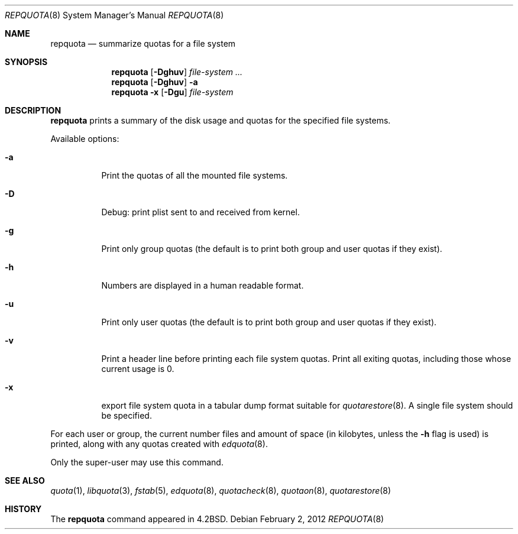 .\" Copyright (c) 1983, 1990, 1991, 1993
.\"	The Regents of the University of California.  All rights reserved.
.\"
.\" This code is derived from software contributed to Berkeley by
.\" Robert Elz at The University of Melbourne.
.\"
.\" Redistribution and use in source and binary forms, with or without
.\" modification, are permitted provided that the following conditions
.\" are met:
.\" 1. Redistributions of source code must retain the above copyright
.\"    notice, this list of conditions and the following disclaimer.
.\" 2. Redistributions in binary form must reproduce the above copyright
.\"    notice, this list of conditions and the following disclaimer in the
.\"    documentation and/or other materials provided with the distribution.
.\" 3. Neither the name of the University nor the names of its contributors
.\"    may be used to endorse or promote products derived from this software
.\"    without specific prior written permission.
.\"
.\" THIS SOFTWARE IS PROVIDED BY THE REGENTS AND CONTRIBUTORS ``AS IS'' AND
.\" ANY EXPRESS OR IMPLIED WARRANTIES, INCLUDING, BUT NOT LIMITED TO, THE
.\" IMPLIED WARRANTIES OF MERCHANTABILITY AND FITNESS FOR A PARTICULAR PURPOSE
.\" ARE DISCLAIMED.  IN NO EVENT SHALL THE REGENTS OR CONTRIBUTORS BE LIABLE
.\" FOR ANY DIRECT, INDIRECT, INCIDENTAL, SPECIAL, EXEMPLARY, OR CONSEQUENTIAL
.\" DAMAGES (INCLUDING, BUT NOT LIMITED TO, PROCUREMENT OF SUBSTITUTE GOODS
.\" OR SERVICES; LOSS OF USE, DATA, OR PROFITS; OR BUSINESS INTERRUPTION)
.\" HOWEVER CAUSED AND ON ANY THEORY OF LIABILITY, WHETHER IN CONTRACT, STRICT
.\" LIABILITY, OR TORT (INCLUDING NEGLIGENCE OR OTHERWISE) ARISING IN ANY WAY
.\" OUT OF THE USE OF THIS SOFTWARE, EVEN IF ADVISED OF THE POSSIBILITY OF
.\" SUCH DAMAGE.
.\"
.\"     from: @(#)repquota.8	8.1 (Berkeley) 6/6/93
.\"	$NetBSD: repquota.8,v 1.13 2012/02/01 09:30:01 wiz Exp $
.\"
.Dd February 2, 2012
.Dt REPQUOTA 8
.Os
.Sh NAME
.Nm repquota
.Nd summarize quotas for a file system
.Sh SYNOPSIS
.Nm
.Op Fl Dghuv
.Ar file-system Ar ...
.Nm
.Op Fl Dghuv
.Fl a
.Nm
.Fl x
.Op Fl Dgu
.Ar file-system
.Sh DESCRIPTION
.Nm
prints a summary of the disk usage and quotas for the
specified file systems.
.Pp
Available options:
.Bl -tag -width Ds
.It Fl a
Print the quotas of all the mounted file systems.
.It Fl D
Debug: print plist sent to and received from kernel.
.It Fl g
Print only group quotas (the default is to print both
group and user quotas if they exist).
.It Fl h
Numbers are displayed in a human readable format.
.It Fl u
Print only user quotas (the default is to print both
group and user quotas if they exist).
.It Fl v
Print a header line before printing each file system quotas.
Print all exiting quotas, including those whose current usage is 0.
.It Fl x
export file system quota in a tabular dump format suitable for
.Xr quotarestore 8 .
A single file system should be specified.
.El
.Pp
For each user or group, the current
number files and amount of space (in kilobytes, unless the
.Fl h
flag is used) is
printed, along with any quotas created with
.Xr edquota 8 .
.Pp
Only the super-user may use this command.
.Sh SEE ALSO
.Xr quota 1 ,
.Xr libquota 3 ,
.Xr fstab 5 ,
.Xr edquota 8 ,
.Xr quotacheck 8 ,
.Xr quotaon 8 ,
.Xr quotarestore 8
.Sh HISTORY
The
.Nm
command appeared in
.Bx 4.2 .
